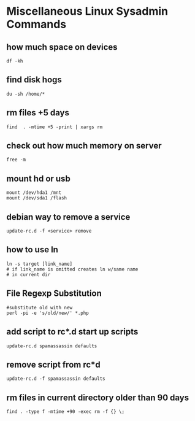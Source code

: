 * Miscellaneous Linux Sysadmin Commands
** how much space on devices
#+begin_example
df -kh
#+end_example


** find disk hogs
#+begin_example
du -sh /home/*
#+end_example


** rm files +5 days
#+begin_example
find  . -mtime +5 -print | xargs rm
#+end_example


** check out how much memory on server
#+begin_example
free -m
#+end_example


** mount hd or usb
#+begin_example
mount /dev/hda1 /mnt
mount /dev/sda1 /flash
#+end_example


# cp /usr/local/apache/bin/apachectl /etc/init.d/apache
# update-rc.d apache defaults

** debian way to remove a service
#+begin_example
update-rc.d -f <service> remove 
#+end_example


** how to use ln
#+begin_example
ln -s target [link_name]
# if link_name is omitted creates ln w/same name
# in current dir
#+end_example



** File Regexp Substitution
#+begin_example
#substitute old with new
perl -pi -e 's/old/new/' *.php
#+end_example


** add script to rc*.d start up scripts
#+begin_example
update-rc.d spamassassin defaults
#+end_example


** remove script from rc*d
#+begin_example
update-rc.d -f spamassassin defaults
#+end_example


** rm files in current directory older than 90 days
#+begin_example
find . -type f -mtime +90 -exec rm -f {} \;
#+end_example


